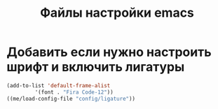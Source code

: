 #+TITLE: Файлы настройки emacs

* Добавить если нужно настроить шрифт и включить лигатуры
#+BEGIN_SRC emacs-lisp
  (add-to-list 'default-frame-alist
	       '(font . "Fira Code-12"))
  ((me/load-config-file "config/ligature"))
#+END_SRC


